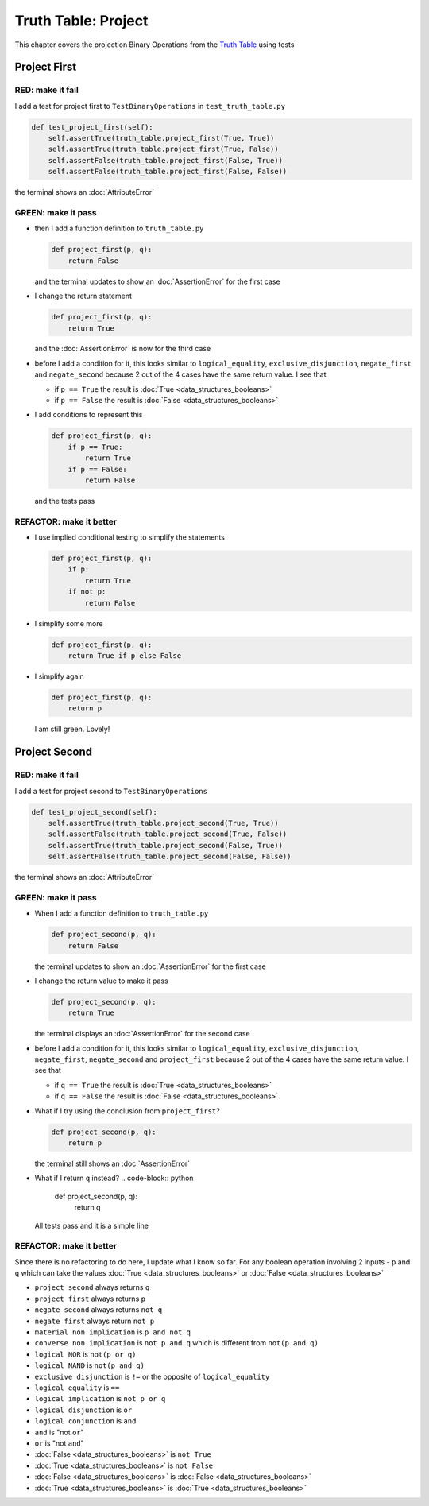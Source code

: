 Truth Table: Project
====================

This chapter covers the projection Binary Operations from the `Truth Table <https://en.wikipedia.org/wiki/Truth_table>`_ using tests


Project First
-------------

RED: make it fail
^^^^^^^^^^^^^^^^^

I add a test for project first to ``TestBinaryOperations`` in ``test_truth_table.py``

.. code-block:: python

    def test_project_first(self):
        self.assertTrue(truth_table.project_first(True, True))
        self.assertTrue(truth_table.project_first(True, False))
        self.assertFalse(truth_table.project_first(False, True))
        self.assertFalse(truth_table.project_first(False, False))

the terminal shows an :doc:`AttributeError`

GREEN: make it pass
^^^^^^^^^^^^^^^^^^^


* then I add a function definition to ``truth_table.py``

  .. code-block:: python

    def project_first(p, q):
        return False

  and the terminal updates to show an :doc:`AssertionError` for the first case
* I change the return statement

  .. code-block:: python

    def project_first(p, q):
        return True

  and the :doc:`AssertionError` is now for the third case
* before I add a condition for it, this looks similar to ``logical_equality``, ``exclusive_disjunction``, ``negate_first`` and ``negate_second`` because 2 out of the 4 cases have the same return value. I see that

  * if ``p == True`` the result is :doc:`True <data_structures_booleans>`
  * if ``p == False`` the result is :doc:`False <data_structures_booleans>`

* I add conditions to represent this

  .. code-block:: python

    def project_first(p, q):
        if p == True:
            return True
        if p == False:
            return False

  and the tests pass

REFACTOR: make it better
^^^^^^^^^^^^^^^^^^^^^^^^

* I use implied conditional testing to simplify the statements

  .. code-block:: python

    def project_first(p, q):
        if p:
            return True
        if not p:
            return False

* I simplify some more

  .. code-block:: python

    def project_first(p, q):
        return True if p else False

* I simplify again

  .. code-block:: python

    def project_first(p, q):
        return p

  I am still green. Lovely!

Project Second
--------------

RED: make it fail
^^^^^^^^^^^^^^^^^

I add a test for project second to ``TestBinaryOperations``

.. code-block:: python

    def test_project_second(self):
        self.assertTrue(truth_table.project_second(True, True))
        self.assertFalse(truth_table.project_second(True, False))
        self.assertTrue(truth_table.project_second(False, True))
        self.assertFalse(truth_table.project_second(False, False))

the terminal shows an :doc:`AttributeError`

GREEN: make it pass
^^^^^^^^^^^^^^^^^^^


* When I add a function definition to ``truth_table.py``

  .. code-block:: python

    def project_second(p, q):
        return False

  the terminal updates to show an :doc:`AssertionError` for the first case
* I change the return value to make it pass

  .. code-block:: python

    def project_second(p, q):
        return True

  the terminal displays an :doc:`AssertionError` for the second case
* before I add a condition for it, this looks similar to ``logical_equality``, ``exclusive_disjunction``, ``negate_first``, ``negate_second`` and ``project_first`` because 2 out of the 4 cases have the same return value. I see that

  * if ``q == True`` the result is :doc:`True <data_structures_booleans>`
  * if ``q == False`` the result is :doc:`False <data_structures_booleans>`

* What if I try using the conclusion from ``project_first``?

  .. code-block:: python

    def project_second(p, q):
        return p

  the terminal still shows an :doc:`AssertionError`
* What if I return ``q`` instead?
  .. code-block:: python

    def project_second(p, q):
        return q

  All tests pass and it is a simple line

REFACTOR: make it better
^^^^^^^^^^^^^^^^^^^^^^^^

Since there is no refactoring to do here, I update what I know so far. For any boolean operation involving 2 inputs - ``p`` and ``q`` which can take the values :doc:`True <data_structures_booleans>` or :doc:`False <data_structures_booleans>`


* ``project second`` always returns ``q``
* ``project first`` always returns ``p``
* ``negate second`` always returns ``not q``
* ``negate first`` always return ``not p``
* ``material non implication`` is ``p and not q``
* ``converse non implication`` is ``not p and q`` which is different from ``not(p and q)``
* ``logical NOR`` is ``not(p or q)``
* ``logical NAND`` is ``not(p and q)``
* ``exclusive disjunction`` is ``!=`` or the opposite of ``logical_equality``
* ``logical equality`` is ``==``
* ``logical implication`` is ``not p or q``
* ``logical disjunction`` is ``or``
* ``logical conjunction`` is ``and``
* ``and`` is "not ``or``"
* ``or`` is "not ``and``"
* :doc:`False <data_structures_booleans>` is ``not True``
* :doc:`True <data_structures_booleans>` is ``not False``
* :doc:`False <data_structures_booleans>` is :doc:`False <data_structures_booleans>`
* :doc:`True <data_structures_booleans>` is :doc:`True <data_structures_booleans>`
